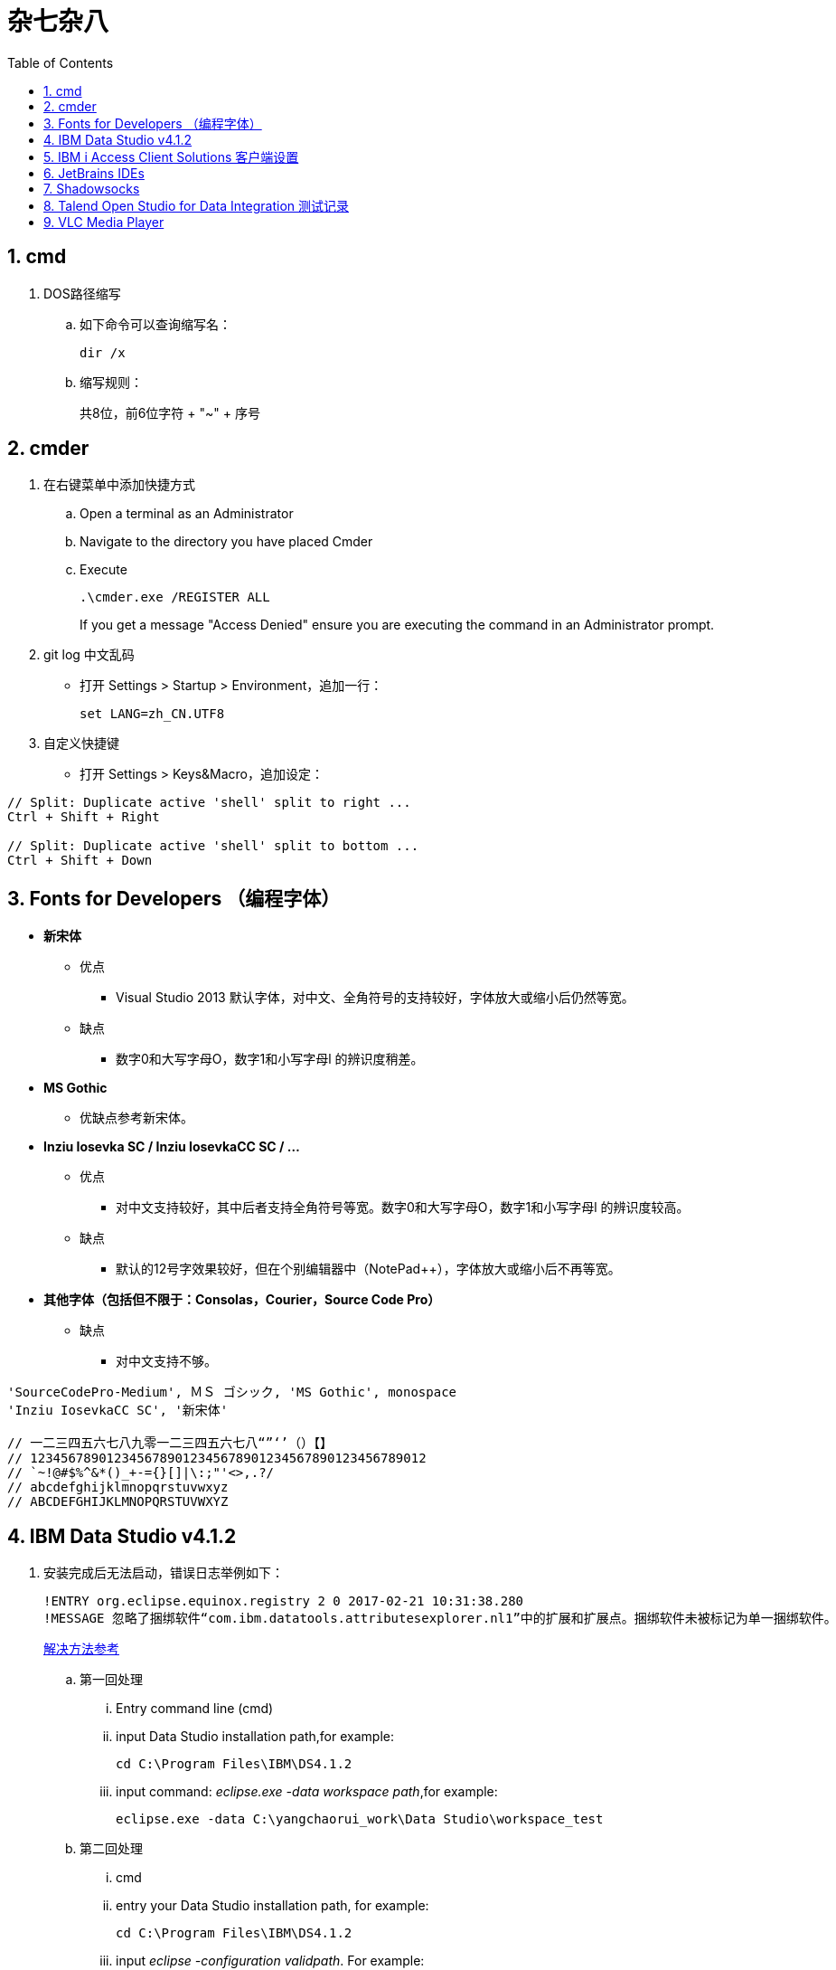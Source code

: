 杂七杂八
====
:icons:
:toc:
:numbered:

cmd
---

. DOS路径缩写

.. 如下命令可以查询缩写名：
+
----
dir /x
----

.. 缩写规则：
+
共8位，前6位字符 + "~" + 序号

cmder
-----

. 在右键菜单中添加快捷方式

.. Open a terminal as an Administrator
.. Navigate to the directory you have placed Cmder
.. Execute
+
----
.\cmder.exe /REGISTER ALL
----
+
If you get a message "Access Denied" ensure you are executing the command in an Administrator prompt.

. git log 中文乱码

- 打开 Settings > Startup > Environment，追加一行：
+
----
set LANG=zh_CN.UTF8
----

. 自定义快捷键

- 打开 Settings > Keys&Macro，追加设定：
----
// Split: Duplicate active 'shell' split to right ...
Ctrl + Shift + Right

// Split: Duplicate active 'shell' split to bottom ...
Ctrl + Shift + Down
----

Fonts for Developers （编程字体）
---------------------------

- *新宋体*
    * 优点
        ** Visual Studio 2013 默认字体，对中文、全角符号的支持较好，字体放大或缩小后仍然等宽。
    * 缺点
        ** 数字0和大写字母O，数字1和小写字母l  的辨识度稍差。

- *MS Gothic*
    * 优缺点参考新宋体。

- *Inziu Iosevka SC / Inziu IosevkaCC SC / ...*
    * 优点
        ** 对中文支持较好，其中后者支持全角符号等宽。数字0和大写字母O，数字1和小写字母l  的辨识度较高。
    * 缺点
        ** 默认的12号字效果较好，但在个别编辑器中（NotePad++），字体放大或缩小后不再等宽。

- *其他字体（包括但不限于：Consolas，Courier，Source Code Pro）*
    * 缺点
        ** 对中文支持不够。

----
'SourceCodePro-Medium', ＭＳ ゴシック, 'MS Gothic', monospace
'Inziu IosevkaCC SC', '新宋体'

// 一二三四五六七八九零一二三四五六七八“”‘’（）【】
// 1234567890123456789012345678901234567890123456789012
// `~!@#$%^&*()_+-={}[]|\:;"'<>,.?/
// abcdefghijklmnopqrstuvwxyz
// ABCDEFGHIJKLMNOPQRSTUVWXYZ
----

IBM Data Studio v4.1.2
----------------------

. 安装完成后无法启动，错误日志举例如下：
+
----
!ENTRY org.eclipse.equinox.registry 2 0 2017-02-21 10:31:38.280
!MESSAGE 忽略了捆绑软件“com.ibm.datatools.attributesexplorer.nl1”中的扩展和扩展点。捆绑软件未被标记为单一捆绑软件。
----
+
https://www.ibm.com/developerworks/community/forums/html/topic?id=a29fda4a-5ec8-4380-9400-b03c385a0f70[解决方法参考]

.. 第一回处理
... Entry command line (cmd)
... input Data Studio installation path,for example:
+
----
cd C:\Program Files\IBM\DS4.1.2
----
... input command: 'eclipse.exe -data workspace path',for example:
+
----
eclipse.exe -data C:\yangchaorui_work\Data Studio\workspace_test
----

.. 第二回处理
... cmd
... entry your Data Studio installation path, for example:
+
----
cd C:\Program Files\IBM\DS4.1.2
----
... input 'eclipse -configuration validpath'. For example:
+
----
eclipse -configuration C:\Program Files\IBM\DS4.1.2
----

.. [yellow]*第三回处理*
... Add one line
+
----
-Dequinox.ds.block_timeout=60000
----
at bottom of the file 'eclipse.ini' that located in the 'C:\Program Files\IBM\DS4.1.2'.
... Specify the workspace path without special sign like '#'
... Delete all files(.fileTable.*) which located in the 'C:\Program Files\IBM\DS4.1.2\configuration\org.eclipse.osgi\.manager'.


IBM i Access Client Solutions 客户端设置
-----------------------------------

. 键盘映射

.. 新版本中取消了【IBM Default】方案，需要手动修改2项：

... 【Host Functions】-【Enter】 → Control（right）

... 【Host Functions】-【Field Exit】 → Enter 或 Enter（numpad）

.. 完整配置如下（*.kmp）：
+
----
[KeyRemap]
B109=[field-]
B107=[field+]
C33554468=[rule]
C33554467=[backtabword]
C33554466=[tabword]
A33554467=[erinp]
S10=[newline]
C16777233=[reset]
S227=[markright]
C40=[movedown]
S226=[markleft]
S33554587=[dup]
S225=[markdown]
M86=55
S224=[markup]
M84=|271
S127=53
S9=[backtab]
B40=[down]
C33554559=[deleteword]
S123=[pf24]
S122=[pf23]
S121=[pf22]
A40=|293
S120=[pf21]
B33554587=[insert]
XF:[textvisualdisp]=[textvisualdisp]
B155=[insert]
C39=[moveright]
C38=[moveup]
C37=[moveleft]
C155=54
C36=[rule]
C35=[backtabword]
C34=[tabword]
B39=[right]
B38=[up]
B37=[left]
B36=[home]
B35=[eof]
B34=[pagedn]
S119=[pf20]
A39=[tabword]
B33=[pageup]
S118=[pf19]
A38=|296
S117=[pf18]
A37=[backtabword]
C90=|206
S116=[pf17]
XM:C10=C10
S115=[pf16]
A35=[erinp]
XF:[textlogicaldisp]=[textlogicaldisp]
S114=[pf15]
S113=[pf14]
S112=[pf13]
keyVersion=2
D84=|276
C88=53
C87=|272
B27=[attn]
C86=55
M67=54
C84=|271
XM:C33554442=C33554442
C80=|35
S33554468=[fieldmark]
B33554468=[home]
B33554467=[eof]
B33554466=[pagedn]
B33554465=[pageup]
C19=[printhost]
D77=|242
C17=[enter]
D9=|278
B525=|282
B19=[clear]
C77=|26
S33554559=53
S40=[markdown]
A19=[test]
autoApply=false
B10=[fldext]
A227=[tabword]
A226=[backtabword]
A225=|293
A224=|296
S155=[dup]
B227=[right]
B33554559=[delete]
B226=[left]
B225=[down]
C33554587=54
B224=[up]
codePage=1388
C227=[moveright]
B127=[delete]
C226=[moveleft]
C225=[movedown]
C224=[moveup]
B123=[pf12]
B122=[pf11]
C127=[deleteword]
S39=[markright]
B121=[pf10]
S38=[markup]
B120=[pf9]
S37=[markleft]
C9=|277
S36=[fieldmark]
C122=[altcsr]
C67=54
C65=57
S33554442=[newline]
B119=[pf8]
B118=[pf7]
A112=[help]
B117=[pf6]
B116=[pf5]
B115=[pf4]
B114=[pf3]
B113=[pf2]
B112=[pf1]
sessionType=2
C115=|272
B33554442=[fldext]
S27=[sysreq]
B9=[tab]
C114=[altview]
B8=[backspace]
C112=[dspsosi]
----


JetBrains IDEs
--------------

. 常用插件

.. AsciiDoc
.. CodeGlance
.. String Manipulation
.. RegexpTester


Shadowsocks
-----------

. VPS安装
+
选择CentOS 7 x64

. SSH远程登录（默认端口：22）

. Shadowsocks安装
+
----
yum install m2crypto python-setuptools

easy_install pip

pip install shadowsocks
----

. Shadowsocks设置
.. 用vi打开配置文件
+
----
vi  /etc/shadowsocks.json
----

.. 编辑内容
+
----
{
    "server":"Your_VPS_IP",
    "server_port":Your_VPS_Port,
    "local_address": "127.0.0.1",
    "local_port":1080,
    "password":"Your_Shadowsocks_Password",
    "timeout":300,
    "method":"aes-256-cfb",
    "fast_open": false
}
----
【I】插入编辑，【Esc】退出编辑，“:q”退出，“:wq”保存退出

. 防火墙安装
+
----
yum install firewalld

systemctl start firewalld
----

. 防火墙设置
+
----
firewall-cmd --permanent --zone=public --add-port=Your_VPS_Port/tcp

firewall-cmd --reload
----

. Shadowsocks启动
+
----
# 前台运行
ssserver -c /etc/shadowsocks.json

# 或 后台运行
nohup ssserver -c /etc/shadowsocks.json &
----

. 修改 SSH 默认端口

.. 使用 vi 修改配置文件 /etc/ssh/sshd_config ，增加新的端口：
+
----
vi /etc/ssh/sshd_config
----
+
按【I】进入编辑模式，作如下修改：
+
----
// 修改前
#Port 22
#AddressFamily any
#ListenAddress 0.0.0.0
#ListenAddress ::

// 修改后
Port 22
Port Your_New_SSH_Port
#AddressFamily any
#ListenAddress 0.0.0.0
#ListenAddress ::
----

.. 重启 SSH 服务
+
----
service sshd restart
----

.. 如果启用了防火墙，需要添加新开的端口：
+
----
// centos 7 默认使用 firewalld ，查看是否运行
firewall-cmd --state

// 查看端口
firewall-cmd --permanent --list-port

// 添加端口
firewall-cmd --permanent --zone=public --add-port=Your_New_SSH_Port/tcp

// 删除端口
firewall-cmd --permanent --remove-port=Your_Old_Port/tcp

// 重启防火墙
firewall-cmd --reload
----

.. 使用 SSH 工具测试新追加的端口能否正常登录，如果没问题了，再把默认端口删除：
+
----
// 修改前
Port 22
Port Your_New_SSH_Port
#AddressFamily any
#ListenAddress 0.0.0.0
#ListenAddress ::

// 修改后
Port Your_New_SSH_Port
#AddressFamily any
#ListenAddress 0.0.0.0
#ListenAddress ::
----


Talend Open Studio for Data Integration 测试记录
--------------------------------------------

. 测试环境

    - Windows Server 2008 R2 64bit 中文标准版
    - 内存4G
    - 硬盘80G
    - server-jre-8u74-windows-x64
    - TOSDI 6.1.1

. 测试对象

    - IBM AS/400 V5R4
    - IBM Lotus Notes 7 Database
    - Microsoft SQL Server 2008 R2
    - Oracle ???

. 准备工作

    - 下载jre，解压后放C盘，注意目录尽量短且不要包含空格。
    - JAVA_HOME、Path环境变量配置。
    - 打开TOSDI，菜单中选 Help -> Install Additional Packages，提前安装缺少的包。（也可以测试的时候再安装）

. 测试过程（略）

. 注意事项

    - Notes相关
        * 机器上必须安装Notes客户端或服务端程序，设计job时必须先使用 tLibraryLoad 组件加载 Notes.jar 。
        * tNotesInput、tNotesOutput、tNotesRunAgent 三个Notes组件可以在TalendExchange中下载，下载后解压到用户自定义的组件文件夹中，并在TOSDI的 Preferences>Talend>Compents 中设定用户组件文件夹的位置，重启TOSDI即可看到新的组件了。
            ** talend_tNotesInput
            ** talend_tNotesOutput
            ** talend_tNotesRunAgent

    - AS/400相关

. 测试结果

+
.表1
|===
|Source |Target |DirectTransfer |Replication |Comments

|AS/400 |MSSQL |OK |? |在源查询中使用“CAST(table1.item1 AS CHAR(nn) CCSID xxx)”可以解决中文乱码问题。
|MSSQL |AS/400 |OK |? |-
|Notes |Notes |OK |OK |-
|===

+
.表2
|===
|Source |SP/Agent call |Comments
|AS/400 |OK |目前没有 tAS400SP 组件，可使用 tJDBCSP 组件替代。
|Notes |OK |按官方示例 tLibraryLoad -> tNotesRunAgent，无法正常运行代理，在两组件之间增加 tNotesInput 后则成功。tNotesInput 可选择不存在的视图或表单，不用输出row，只起构造作用。
|===

. 待续...

VLC Media Player
----------------

. Win10 中文字幕乱码的解决方法：
.. “偏好设置”-“字幕/OSD”里“默认编码”改为“通用，中文（GB18030）”
.. 字体改为Microsoft YaHei UI 或者Microsoft YaHei Light